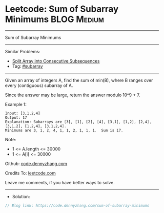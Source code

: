* Leetcode: Sum of Subarray Minimums                             :BLOG:Medium:
#+STARTUP: showeverything
#+OPTIONS: toc:nil \n:t ^:nil creator:nil d:nil
:PROPERTIES:
:type:     subarray
:END:
---------------------------------------------------------------------
Sum of Subarray Minimums
---------------------------------------------------------------------
#+BEGIN_HTML
<a href="https://github.com/dennyzhang/code.dennyzhang.com/tree/master/problems/sum-of-subarray-minimums"><img align="right" width="200" height="183" src="https://www.dennyzhang.com/wp-content/uploads/denny/watermark/github.png" /></a>
#+END_HTML
Similar Problems:
- [[https://code.dennyzhang.com/split-array-into-consecutive-subsequences][Split Array into Consecutive Subsequences]]
- Tag: [[https://code.dennyzhang.com/tag/subarray][#subarray]]
---------------------------------------------------------------------
Given an array of integers A, find the sum of min(B), where B ranges over every (contiguous) subarray of A.

Since the answer may be large, return the answer modulo 10^9 + 7.

Example 1:
#+BEGIN_EXAMPLE
Input: [3,1,2,4]
Output: 17
Explanation: Subarrays are [3], [1], [2], [4], [3,1], [1,2], [2,4], [3,1,2], [1,2,4], [3,1,2,4]. 
Minimums are 3, 1, 2, 4, 1, 1, 2, 1, 1, 1.  Sum is 17.
#+END_EXAMPLE

Note:

- 1 <= A.length <= 30000
- 1 <= A[i] <= 30000

Github: [[https://github.com/dennyzhang/code.dennyzhang.com/tree/master/problems/sum-of-subarray-minimums][code.dennyzhang.com]]

Credits To: [[https://leetcode.com/problems/sum-of-subarray-minimums/description/][leetcode.com]]

Leave me comments, if you have better ways to solve.
---------------------------------------------------------------------
- Solution:

#+BEGIN_SRC go
// Blog link: https://code.dennyzhang.com/sum-of-subarray-minimums

#+END_SRC

#+BEGIN_HTML
<div style="overflow: hidden;">
<div style="float: left; padding: 5px"> <a href="https://www.linkedin.com/in/dennyzhang001"><img src="https://www.dennyzhang.com/wp-content/uploads/sns/linkedin.png" alt="linkedin" /></a></div>
<div style="float: left; padding: 5px"><a href="https://github.com/dennyzhang"><img src="https://www.dennyzhang.com/wp-content/uploads/sns/github.png" alt="github" /></a></div>
<div style="float: left; padding: 5px"><a href="https://www.dennyzhang.com/slack" target="_blank" rel="nofollow"><img src="https://slack.dennyzhang.com/badge.svg" alt="slack"/></a></div>
</div>
#+END_HTML
